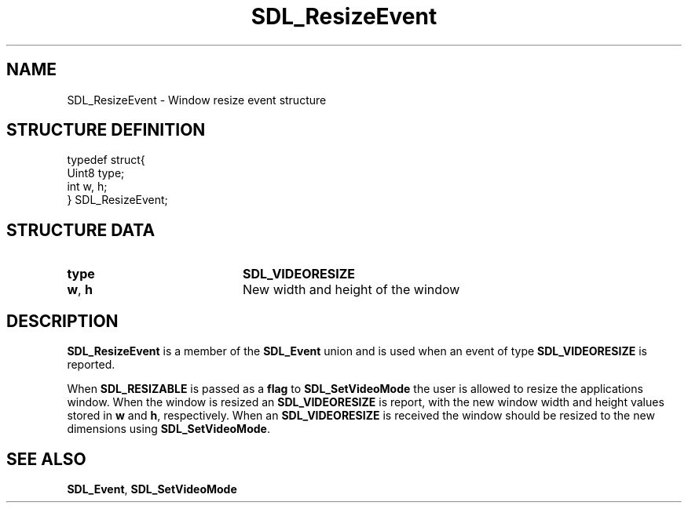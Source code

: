 .TH "SDL_ResizeEvent" "3" "Tue 11 Sep 2001, 22:59" "SDL" "SDL API Reference" 
.SH "NAME"
SDL_ResizeEvent \- Window resize event structure
.SH "STRUCTURE DEFINITION"
.PP
.nf
\f(CWtypedef struct{
  Uint8 type;
  int w, h;
} SDL_ResizeEvent;\fR
.fi
.PP
.SH "STRUCTURE DATA"
.TP 20
\fBtype\fR
\fBSDL_VIDEORESIZE\fP
.TP 20
\fBw\fR, \fBh\fR
New width and height of the window
.SH "DESCRIPTION"
.PP
\fBSDL_ResizeEvent\fR is a member of the \fI\fBSDL_Event\fR\fR union and is used when an event of type \fBSDL_VIDEORESIZE\fP is reported\&.
.PP
When \fBSDL_RESIZABLE\fP is passed as a \fBflag\fR to \fI\fBSDL_SetVideoMode\fP\fR the user is allowed to resize the applications window\&. When the window is resized an \fBSDL_VIDEORESIZE\fP is report, with the new window width and height values stored in \fBw\fR and \fBh\fR, respectively\&. When an \fBSDL_VIDEORESIZE\fP is received the window should be resized to the new dimensions using \fI\fBSDL_SetVideoMode\fP\fR\&.
.SH "SEE ALSO"
.PP
\fI\fBSDL_Event\fR\fR, \fI\fBSDL_SetVideoMode\fP\fR
.\" created by instant / docbook-to-man, Tue 11 Sep 2001, 22:59
